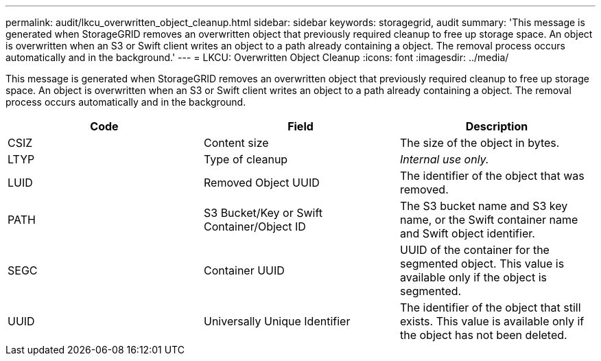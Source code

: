 ---
permalink: audit/lkcu_overwritten_object_cleanup.html
sidebar: sidebar
keywords: storagegrid, audit 
summary: 'This message is generated when StorageGRID removes an overwritten object that previously required cleanup to free up storage space. An object is overwritten when an S3 or Swift client writes an object to a path already containing a object. The removal process occurs automatically and in the background.'
---
= LKCU: Overwritten Object Cleanup
:icons: font
:imagesdir: ../media/

[.lead]
This message is generated when StorageGRID removes an overwritten object that previously required cleanup to free up storage space. An object is overwritten when an S3 or Swift client writes an object to a path already containing a object. The removal process occurs automatically and in the background.

[options="header"]
|===
| Code| Field| Description
a|
CSIZ
a|
Content size
a|
The size of the object in bytes.
a|
LTYP
a|
Type of cleanup
a|
_Internal use only._
a|
LUID
a|
Removed Object UUID
a|
The identifier of the object that was removed.
a|
PATH
a|
S3 Bucket/Key or Swift Container/Object ID
a|
The S3 bucket name and S3 key name, or the Swift container name and Swift object identifier.
a|
SEGC
a|
Container UUID
a|
UUID of the container for the segmented object. This value is available only if the object is segmented.
a|
UUID
a|
Universally Unique Identifier
a|
The identifier of the object that still exists. This value is available only if the object has not been deleted.
|===
